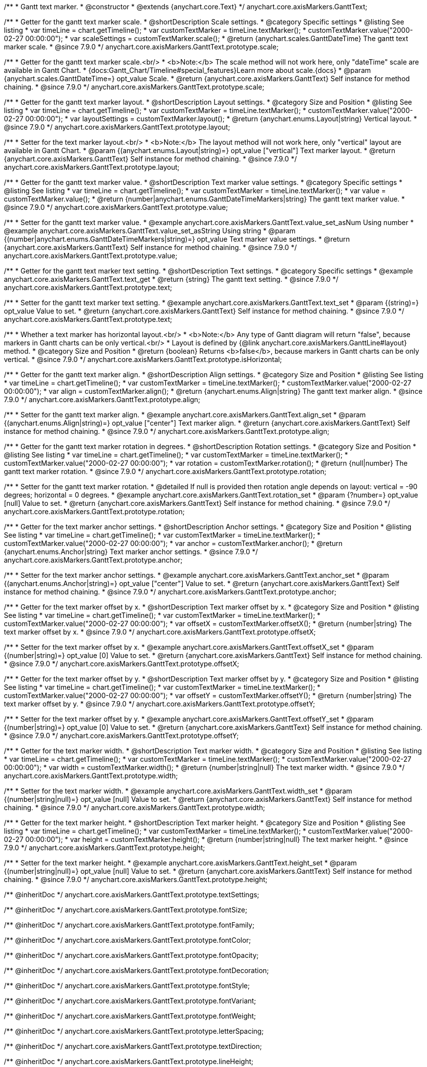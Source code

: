 /**
 * Gantt text marker.
 * @constructor
 * @extends {anychart.core.Text}
 */
anychart.core.axisMarkers.GanttText;


//----------------------------------------------------------------------------------------------------------------------
//
//  anychart.core.axisMarkers.GanttText.prototype.scale
//
//----------------------------------------------------------------------------------------------------------------------

/**
 * Getter for the gantt text marker scale.
 * @shortDescription Scale settings.
 * @category Specific settings
 * @listing See listing
 * var timeLine = chart.getTimeline();
 * var customTextMarker = timeLine.textMarker();
 * customTextMarker.value("2000-02-27 00:00:00");
 * var scaleSettings = customTextMarker.scale();
 * @return {anychart.scales.GanttDateTime} The gantt text marker scale.
 * @since 7.9.0
 */
anychart.core.axisMarkers.GanttText.prototype.scale;

/**
 * Getter for the gantt text marker scale.<br/>
 * <b>Note:</b> The scale method will not work here, only "dateTime" scale are available in Gantt Chart.
 * {docs:Gantt_Chart/Timeline#special_features}Learn more about scale.{docs}
 * @param {anychart.scales.GanttDateTime=} opt_value Scale.
 * @return {anychart.core.axisMarkers.GanttText} Self instance for method chaining.
 * @since 7.9.0
 */
anychart.core.axisMarkers.GanttText.prototype.scale;


//----------------------------------------------------------------------------------------------------------------------
//
//  anychart.core.axisMarkers.GanttText.prototype.layout
//
//----------------------------------------------------------------------------------------------------------------------


/**
 * Getter for the gantt text marker layout.
 * @shortDescription Layout settings.
 * @category Size and Position
 * @listing See listing
 * var timeLine = chart.getTimeline();
 * var customTextMarker = timeLine.textMarker();
 * customTextMarker.value("2000-02-27 00:00:00");
 * var layoutSettings = customTextMarker.layout();
 * @return {anychart.enums.Layout|string} Vertical layout.
 * @since 7.9.0
 */
anychart.core.axisMarkers.GanttText.prototype.layout;

/**
 * Setter for the text marker layout.<br/>
 * <b>Note:</b> The layout method will not work here, only "vertical" layout are available in Gantt Chart.
 * @param {(anychart.enums.Layout|string)=} opt_value ["vertical"] Text marker layout.
 * @return {anychart.core.axisMarkers.GanttText} Self instance for method chaining.
 * @since 7.9.0
 */
anychart.core.axisMarkers.GanttText.prototype.layout;


//----------------------------------------------------------------------------------------------------------------------
//
//  anychart.core.axisMarkers.GanttText.prototype.value
//
//----------------------------------------------------------------------------------------------------------------------

/**
 * Getter for the gantt text marker value.
 * @shortDescription Text marker value settings.
 * @category Specific settings
 * @listing See listing
 * var timeLine = chart.getTimeline();
 * var customTextMarker = timeLine.textMarker();
 * var value = customTextMarker.value();
 * @return {number|anychart.enums.GanttDateTimeMarkers|string} The gantt text marker value.
 * @since 7.9.0
 */
anychart.core.axisMarkers.GanttText.prototype.value;

/**
 * Setter for the gantt text marker value.
 * @example anychart.core.axisMarkers.GanttText.value_set_asNum Using number
 * @example anychart.core.axisMarkers.GanttText.value_set_asString Using string
 * @param {(number|anychart.enums.GanttDateTimeMarkers|string)=} opt_value Text marker value settings.
 * @return {anychart.core.axisMarkers.GanttText} Self instance for method chaining.
 * @since 7.9.0
 */
anychart.core.axisMarkers.GanttText.prototype.value;


//----------------------------------------------------------------------------------------------------------------------
//
//  anychart.core.axisMarkers.GanttText.prototype.text
//
//----------------------------------------------------------------------------------------------------------------------

/**
 * Getter for the gantt text marker text setting.
 * @shortDescription Text settings.
 * @category Specific settings
 * @example anychart.core.axisMarkers.GanttText.text_get
 * @return {string} The gantt text setting.
 * @since 7.9.0
 */
anychart.core.axisMarkers.GanttText.prototype.text;

/**
 * Setter for the gantt text marker text setting.
 * @example anychart.core.axisMarkers.GanttText.text_set
 * @param {(string)=} opt_value Value to set.
 * @return {anychart.core.axisMarkers.GanttText} Self instance for method chaining.
 * @since 7.9.0
 */
anychart.core.axisMarkers.GanttText.prototype.text;


//----------------------------------------------------------------------------------------------------------------------
//
//  anychart.core.axisMarkers.GanttText.prototype.isHorizontal
//
//----------------------------------------------------------------------------------------------------------------------

/**
 * Whether a text marker has horizontal layout.<br/>
 * <b>Note:</b> Any type of Gantt diagram will return "false", because markers in Gantt charts can be only vertical.<br/>
 * Layout is defined by {@link anychart.core.axisMarkers.GanttLine#layout} method.
 * @category Size and Position
 * @return {boolean} Returns <b>false</b>, because markers in Gantt charts can be only vertical.
 * @since 7.9.0
 */
anychart.core.axisMarkers.GanttText.prototype.isHorizontal;


//----------------------------------------------------------------------------------------------------------------------
//
//  anychart.core.axisMarkers.GanttText.prototype.align
//
//----------------------------------------------------------------------------------------------------------------------

/**
 * Getter for the gantt text marker align.
 * @shortDescription Align settings.
 * @category Size and Position
 * @listing See listing
 * var timeLine = chart.getTimeline();
 * var customTextMarker = timeLine.textMarker();
 * customTextMarker.value("2000-02-27 00:00:00");
 * var align = customTextMarker.align();
 * @return {anychart.enums.Align|string} The gantt text marker align.
 * @since 7.9.0
 */
anychart.core.axisMarkers.GanttText.prototype.align;

/**
 * Setter for the gantt text marker align.
 * @example anychart.core.axisMarkers.GanttText.align_set
 * @param {(anychart.enums.Align|string)=} opt_value ["center"] Text marker align.
 * @return {anychart.core.axisMarkers.GanttText} Self instance for method chaining.
 * @since 7.9.0
 */
anychart.core.axisMarkers.GanttText.prototype.align;


//----------------------------------------------------------------------------------------------------------------------
//
//  anychart.core.axisMarkers.GanttText.prototype.rotation
//
//----------------------------------------------------------------------------------------------------------------------

/**
 * Getter for the gantt text marker rotation in degrees.
 * @shortDescription Rotation settings.
 * @category Size and Position
 * @listing See listing
 * var timeLine = chart.getTimeline();
 * var customTextMarker = timeLine.textMarker();
 * customTextMarker.value("2000-02-27 00:00:00");
 * var rotation = customTextMarker.rotation();
 * @return {null|number} The gantt text marker rotation.
 * @since 7.9.0
 */
anychart.core.axisMarkers.GanttText.prototype.rotation;

/**
 * Setter for the gantt text marker rotation.
 * @detailed If null is provided then rotation angle depends on layout: vertical = -90 degrees; horizontal = 0 degrees.
 * @example anychart.core.axisMarkers.GanttText.rotation_set
 * @param {?number=} opt_value [null] Value to set.
 * @return {anychart.core.axisMarkers.GanttText} Self instance for method chaining.
 * @since 7.9.0
 */
anychart.core.axisMarkers.GanttText.prototype.rotation;


//----------------------------------------------------------------------------------------------------------------------
//
//  anychart.core.axisMarkers.GanttText.prototype.anchor
//
//----------------------------------------------------------------------------------------------------------------------

/**
 * Getter for the text marker anchor settings.
 * @shortDescription Anchor settings.
 * @category Size and Position
 * @listing See listing
 * var timeLine = chart.getTimeline();
 * var customTextMarker = timeLine.textMarker();
 * customTextMarker.value("2000-02-27 00:00:00");
 * var anchor = customTextMarker.anchor();
 * @return {anychart.enums.Anchor|string} Text marker anchor settings.
 * @since 7.9.0
 */
anychart.core.axisMarkers.GanttText.prototype.anchor;

/**
 * Setter for the text marker anchor settings.
 * @example anychart.core.axisMarkers.GanttText.anchor_set
 * @param {(anychart.enums.Anchor|string)=} opt_value ["center"] Value to set.
 * @return {anychart.core.axisMarkers.GanttText} Self instance for method chaining.
 * @since 7.9.0
 */
anychart.core.axisMarkers.GanttText.prototype.anchor;


//----------------------------------------------------------------------------------------------------------------------
//
//  anychart.core.axisMarkers.GanttText.prototype.offsetX
//
//----------------------------------------------------------------------------------------------------------------------

/**
 * Getter for the text marker offset by x.
 * @shortDescription Text marker offset by x.
 * @category Size and Position
 * @listing See listing
 * var timeLine = chart.getTimeline();
 * var customTextMarker = timeLine.textMarker();
 * customTextMarker.value("2000-02-27 00:00:00");
 * var offsetX = customTextMarker.offsetX();
 * @return {number|string} The text marker offset by x.
 * @since 7.9.0
 */
anychart.core.axisMarkers.GanttText.prototype.offsetX;

/**
 * Setter for the text marker offset by x.
 * @example anychart.core.axisMarkers.GanttText.offsetX_set
 * @param {(number|string)=} opt_value [0] Value to set.
 * @return {anychart.core.axisMarkers.GanttText} Self instance for method chaining.
 * @since 7.9.0
 */
anychart.core.axisMarkers.GanttText.prototype.offsetX;


//----------------------------------------------------------------------------------------------------------------------
//
//  anychart.core.axisMarkers.GanttText.prototype.offsetY
//
//----------------------------------------------------------------------------------------------------------------------

/**
 * Getter for the text marker offset by y.
 * @shortDescription Text marker offset by y.
 * @category Size and Position
 * @listing See listing
 * var timeLine = chart.getTimeline();
 * var customTextMarker = timeLine.textMarker();
 * customTextMarker.value("2000-02-27 00:00:00");
 * var offsetY = customTextMarker.offsetY();
 * @return {number|string} The text marker offset by y.
 * @since 7.9.0
 */
anychart.core.axisMarkers.GanttText.prototype.offsetY;

/**
 * Setter for the text marker offset by y.
 * @example anychart.core.axisMarkers.GanttText.offsetY_set
 * @param {(number|string)=} opt_value [0] Value to set.
 * @return {anychart.core.axisMarkers.GanttText} Self instance for method chaining.
 * @since 7.9.0
 */
anychart.core.axisMarkers.GanttText.prototype.offsetY;


//----------------------------------------------------------------------------------------------------------------------
//
//  anychart.core.axisMarkers.GanttText.prototype.width
//
//----------------------------------------------------------------------------------------------------------------------

/**
 * Getter for the text marker width.
 * @shortDescription Text marker width.
 * @category Size and Position
 * @listing See listing
 * var timeLine = chart.getTimeline();
 * var customTextMarker = timeLine.textMarker();
 * customTextMarker.value("2000-02-27 00:00:00");
 * var width = customTextMarker.width();
 * @return {number|string|null} The text marker width.
 * @since 7.9.0
 */
anychart.core.axisMarkers.GanttText.prototype.width;

/**
 * Setter for the text marker width.
 * @example anychart.core.axisMarkers.GanttText.width_set
 * @param {(number|string|null)=} opt_value [null] Value to set.
 * @return {anychart.core.axisMarkers.GanttText} Self instance for method chaining.
 * @since 7.9.0
 */
anychart.core.axisMarkers.GanttText.prototype.width;


//----------------------------------------------------------------------------------------------------------------------
//
//  anychart.core.axisMarkers.GanttText.prototype.height
//
//----------------------------------------------------------------------------------------------------------------------

/**
 * Getter for the text marker height.
 * @shortDescription Text marker height.
 * @category Size and Position
 * @listing See listing
 * var timeLine = chart.getTimeline();
 * var customTextMarker = timeLine.textMarker();
 * customTextMarker.value("2000-02-27 00:00:00");
 * var height = customTextMarker.height();
 * @return {number|string|null} The text marker height.
 * @since 7.9.0
 */
anychart.core.axisMarkers.GanttText.prototype.height;

/**
 * Setter for the text marker height.
 * @example anychart.core.axisMarkers.GanttText.height_set
 * @param {(number|string|null)=} opt_value [null] Value to set.
 * @return {anychart.core.axisMarkers.GanttText} Self instance for method chaining.
 * @since 7.9.0
 */
anychart.core.axisMarkers.GanttText.prototype.height;

/** @inheritDoc */
anychart.core.axisMarkers.GanttText.prototype.textSettings;

/** @inheritDoc */
anychart.core.axisMarkers.GanttText.prototype.fontSize;

/** @inheritDoc */
anychart.core.axisMarkers.GanttText.prototype.fontFamily;

/** @inheritDoc */
anychart.core.axisMarkers.GanttText.prototype.fontColor;

/** @inheritDoc */
anychart.core.axisMarkers.GanttText.prototype.fontOpacity;

/** @inheritDoc */
anychart.core.axisMarkers.GanttText.prototype.fontDecoration;

/** @inheritDoc */
anychart.core.axisMarkers.GanttText.prototype.fontStyle;

/** @inheritDoc */
anychart.core.axisMarkers.GanttText.prototype.fontVariant;

/** @inheritDoc */
anychart.core.axisMarkers.GanttText.prototype.fontWeight;

/** @inheritDoc */
anychart.core.axisMarkers.GanttText.prototype.letterSpacing;

/** @inheritDoc */
anychart.core.axisMarkers.GanttText.prototype.textDirection;

/** @inheritDoc */
anychart.core.axisMarkers.GanttText.prototype.lineHeight;

/** @inheritDoc */
anychart.core.axisMarkers.GanttText.prototype.textIndent;

/** @inheritDoc */
anychart.core.axisMarkers.GanttText.prototype.vAlign;

/** @inheritDoc */
anychart.core.axisMarkers.GanttText.prototype.hAlign;

/** @inheritDoc */
anychart.core.axisMarkers.GanttText.prototype.wordWrap;

/** @inheritDoc */
anychart.core.axisMarkers.GanttText.prototype.wordBreak;

/** @inheritDoc */
anychart.core.axisMarkers.GanttText.prototype.textOverflow;

/** @inheritDoc */
anychart.core.axisMarkers.GanttText.prototype.selectable;

/** @inheritDoc */
anychart.core.axisMarkers.GanttText.prototype.disablePointerEvents;

/** @inheritDoc */
anychart.core.axisMarkers.GanttText.prototype.useHtml;

/** @inheritDoc */
anychart.core.axisMarkers.GanttText.prototype.zIndex;

/** @inheritDoc */
anychart.core.axisMarkers.GanttText.prototype.enabled;

/** @inheritDoc */
anychart.core.axisMarkers.GanttText.prototype.print;;

/** @inheritDoc */
anychart.core.axisMarkers.GanttText.prototype.listen;

/** @inheritDoc */
anychart.core.axisMarkers.GanttText.prototype.listenOnce;

/** @inheritDoc */
anychart.core.axisMarkers.GanttText.prototype.unlisten;

/** @inheritDoc */
anychart.core.axisMarkers.GanttText.prototype.unlistenByKey;

/** @inheritDoc */
anychart.core.axisMarkers.GanttText.prototype.removeAllListeners;

